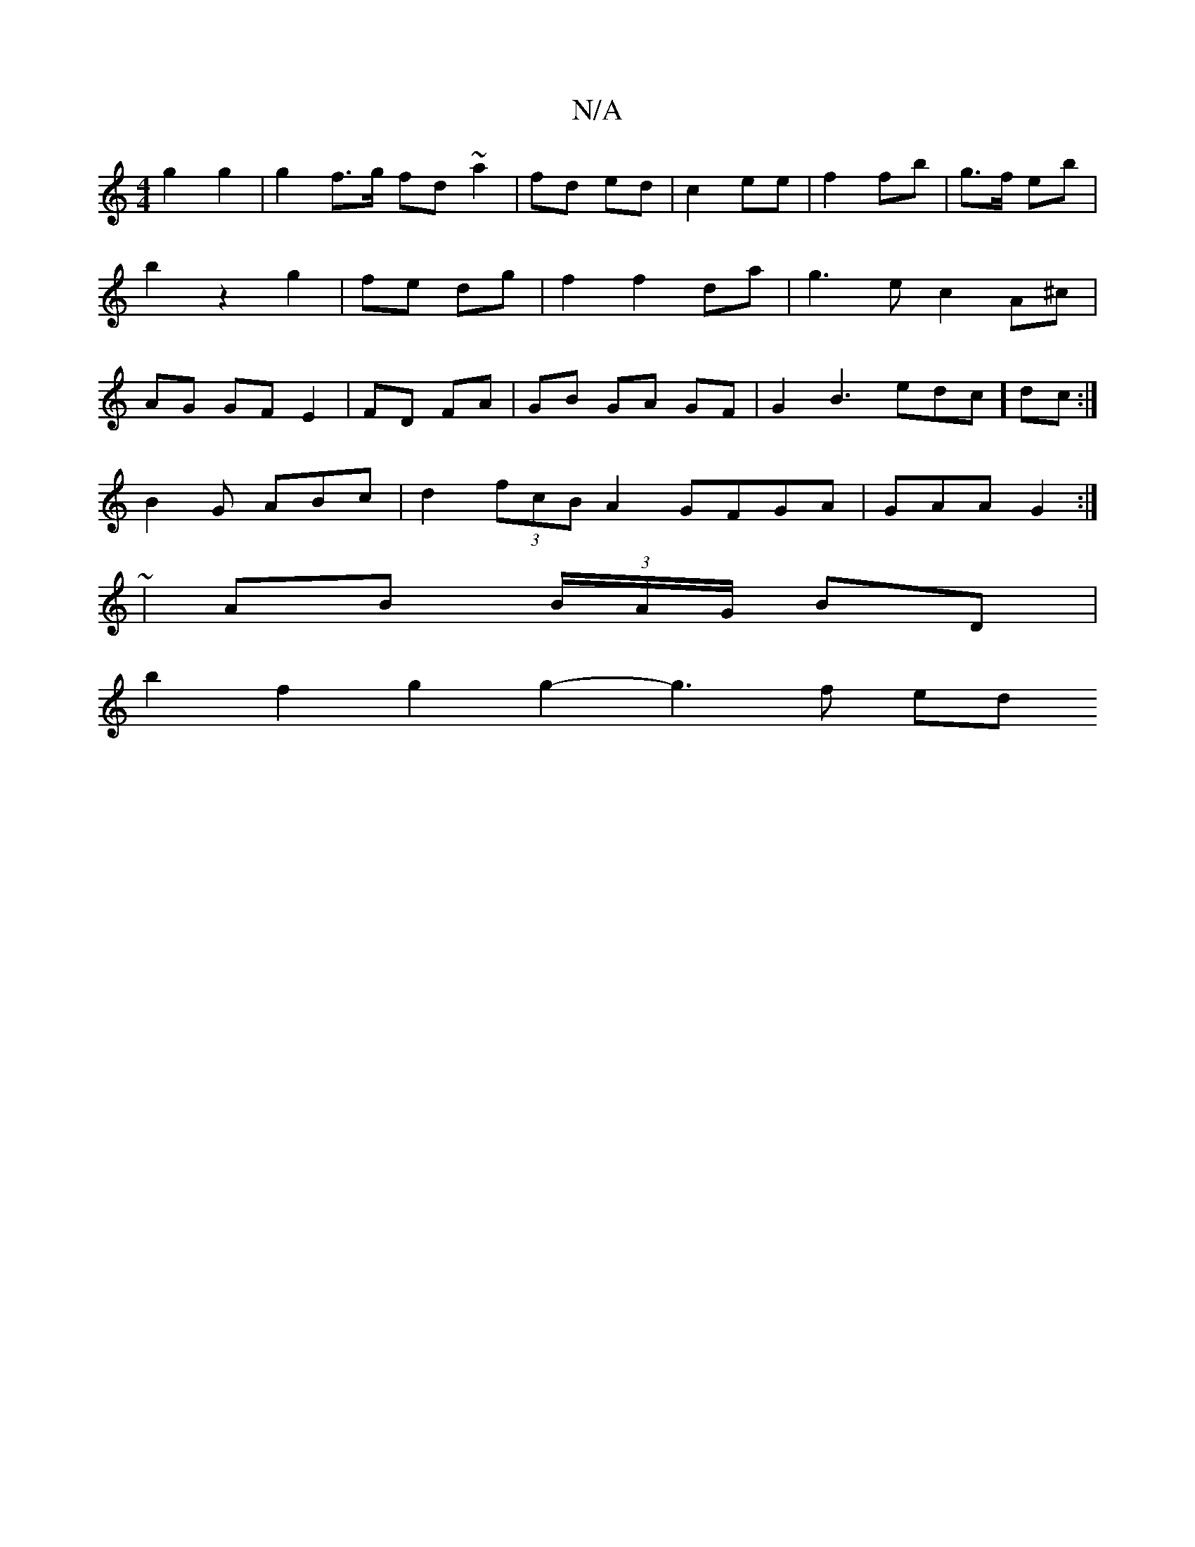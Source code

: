 X:1
T:N/A
M:4/4
R:N/A
K:Cmajor
2 g2 g2 | g2 f>g fd ~a2|fd ed|c2 ee|f2 fb|g>f eb|b2z2 g2|fe dg|f2f2 da|g3e c2 A^c|AG GF E2|FD FA|GB GA GF|G2B3e _[dc]dc:|
B2G ABc|d2(3fcB A2 GFGA|GAA G2:|
|:~2 |AB (3B/A/G/ BD |
b2 f2 g2 g2- g3 f- ed 